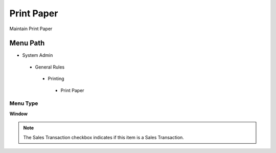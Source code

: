 
.. _functional-guide/menu/printpaper:

===========
Print Paper
===========

Maintain Print Paper

Menu Path
=========


* System Admin

 * General Rules

  * Printing

   * Print Paper

Menu Type
---------
\ **Window**\ 

.. note::
    The Sales Transaction checkbox indicates if this item is a Sales Transaction.


.. seealso::
    :ref:`functional-guidewindow-printpaper`
